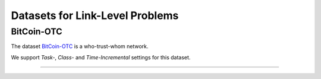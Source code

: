 Datasets for Link-Level Problems
===================================

-----
BitCoin-OTC
-----
The dataset `BitCoin-OTC <https://snap.stanford.edu/data/soc-sign-bitcoin-otc.html>`_ is a who-trust-whom network.

We support `Task-`, `Class-` and `Time-Incremental` settings for this dataset. 

-----